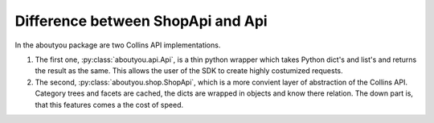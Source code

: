Difference between ShopApi and Api
==================================

In the aboutyou package are two Collins API implementations.

1. The first one, :py:class:`aboutyou.api.Api`, is a thin python wrapper which takes Python dict's and list's and returns the
   result as the same. This allows the user of the SDK to create highly costumized requests.

2. The second, :py:class:`aboutyou.shop.ShopApi`, which is a more convient layer of abstraction of the Collins API.
   Category trees and facets are cached, the dicts are wrapped in objects and know there relation.
   The down part is, that this features comes a the cost of speed.


